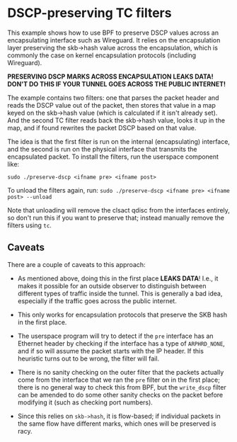 * DSCP-preserving TC filters

This example shows how to use BPF to preserve DSCP values across an
encapsulating interface such as Wireguard. It relies on the encapsulation layer
preserving the skb->hash value across the encapsulation, which is commonly the
case on kernel encapsulation protocols (including Wireguard).

*PRESERVING DSCP MARKS ACROSS ENCAPSULATION LEAKS DATA! DON'T DO THIS IF YOUR
TUNNEL GOES ACROSS THE PUBLIC INTERNET!*

The example contains two filters: one that parses the packet header and reads
the DSCP value out of the packet, then stores that value in a map keyed on the
skb->hash value (which is calculated if it isn't already set). And the second TC
filter reads back the skb->hash value, looks it up in the map, and if found
rewrites the packet DSCP based on that value.

The idea is that the first filter is run on the internal (encapsulating)
interface, and the second is run on the physical interface that transmits the
encapsulated packet. To install the filters, run the userspace component like:

=sudo ./preserve-dscp <ifname pre> <ifname post>=

To unload the filters again, run:
=sudo ./preserve-dscp <ifname pre> <ifname post> --unload=

Note that unloading will remove the clsact qdisc from the interfaces entirely,
so don't run this if you want to preserve that; instead manually remove the
filters using =tc=.

** Caveats
There are a couple of caveats to this approach:

- As mentioned above, doing this in the first place *LEAKS DATA*! I.e., it makes
  it possible for an outside observer to distinguish between different types of
  traffic inside the tunnel. This is generally a bad idea, especially if the
  traffic goes across the public internet.

- This only works for encapsulation protocols that preserve the SKB hash in the
  first place.

- The userspace program will try to detect if the =pre= interface has an
  Ethernet header by checking if the interface has a type of =ARPHRD_NONE=, and
  if so will assume the packet starts with the IP header. If this heuristic
  turns out to be wrong, the filter will fail.

- There is no sanity checking on the outer filter that the packets actually
  come from the interface that we ran the =pre= filter on in the first place;
  there is no general way to check this from BPF, but the =write_dscp= filter can
  be amended to do some other sanity checks on the packet before modifying it
  (such as checking port numbers).

- Since this relies on =skb->hash=, it is flow-based; if individual packets in
  the same flow have different marks, which ones will be preserved is racy.


